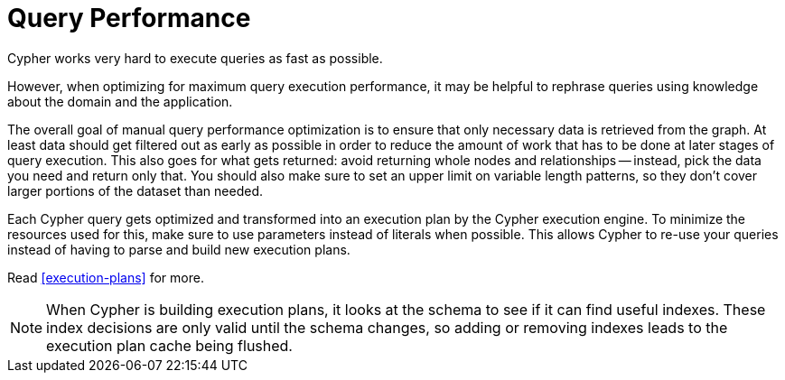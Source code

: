 [[query-plans]]
= Query Performance =

Cypher works very hard to execute queries as fast as possible.

However, when optimizing for maximum query execution performance, it may be helpful to rephrase queries using knowledge about the domain and the application.

The overall goal of manual query performance optimization is to ensure that only necessary data is retrieved from the graph.
At least data should get filtered out as early as possible in order to reduce the amount of work that has to be done at later stages of query execution.
This also goes for what gets returned: avoid returning whole nodes and relationships -- instead, pick the data you need and return only that.
You should also make sure to set an upper limit on variable length patterns, so they don't cover larger portions of the dataset than needed.

Each Cypher query gets optimized and transformed into an execution plan by the Cypher execution engine.
To minimize the resources used for this, make sure to use parameters instead of literals when possible.
This allows Cypher to re-use your queries instead of having to parse and build new execution plans.

Read <<execution-plans>> for more.

[NOTE]
When Cypher is building execution plans, it looks at the schema to see if it can find useful indexes.
These index decisions are only valid until the schema changes, so adding or removing indexes leads to the execution plan cache being flushed.

